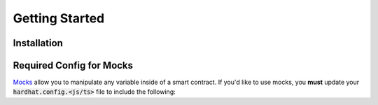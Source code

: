 Getting Started
===============

Installation
------------

.. tabs::

  .. group-tab:: yarn

    .. code-block:: text

      yarn add --dev @defi-wonderland/smock

  .. group-tab:: npm

    .. code-block:: text

      npm install --save-dev @defi-wonderland/smock

Required Config for Mocks
-------------------------

`Mocks <./mocks.html>`_ allow you to manipulate any variable inside of a smart contract.
If you'd like to use mocks, you **must** update your :code:`hardhat.config.<js/ts>` file to include the following:


.. tabs::

  .. group-tab:: JavaScript

    .. code-block:: javascript

      // hardhat.config.js

      ... // your plugin imports and whatnot go here

      module.exports = {
        ... // your other hardhat settings go here
        solidity: {
          ... // your other Solidity settings go here
          compilers: [
            ...// compiler options
            settings: {
              outputSelection: {
                "*": {
                  "*": ["storageLayout"]
                }
              }
            }
          ] 
        }
      }

  .. group-tab:: TypeScript

    .. code-block:: typescript

      // hardhat.config.js

      ... // your plugin imports and whatnot go here

      const config = {
        ... // your other hardhat settings go here
        solidity: {
          ... // your other Solidity settings go here
          compilers: [
            ...// compiler options
          ],
          settings: {
              outputSelection: {
                "*": {
                  "*": ["storageLayout"]
              }
            }
          },
        }
      }

      export default config
